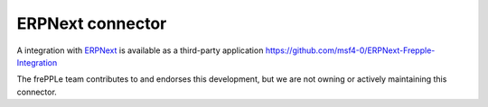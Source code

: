 =================
ERPNext connector
=================

A integration with `ERPNext`_ is available as a third-party application https://github.com/msf4-0/ERPNext-Frepple-Integration

The frePPLe team contributes to and endorses this development, but we are not owning or
actively maintaining this connector.

.. _`ERPNext`: https://erpnext.com/